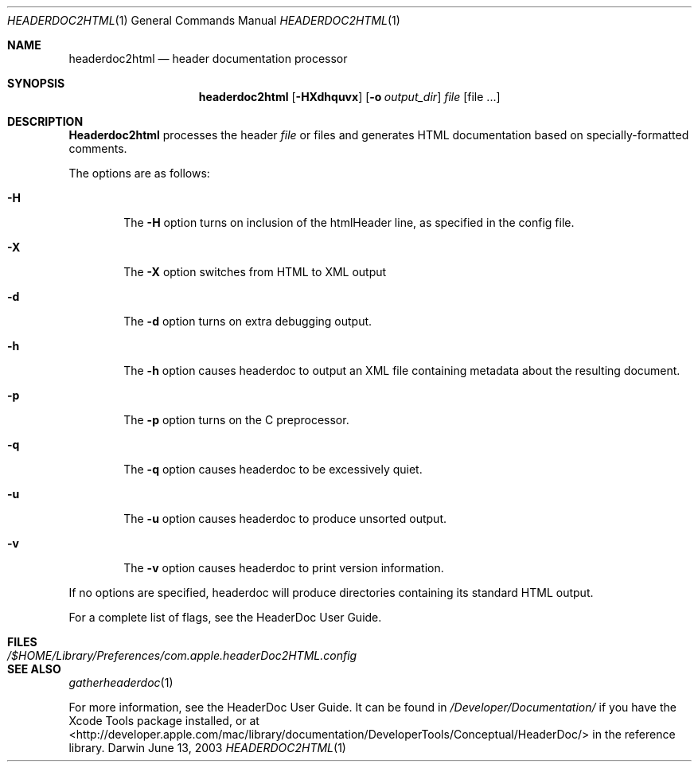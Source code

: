 .\"
.\" Copyright (c) 2003 Apple Computer, Inc.
.\" All rights reserved.
.\"
.Dd June 13, 2003
.Dt HEADERDOC2HTML 1
.Os Darwin
.Sh NAME
.Nm headerdoc2html
.Nd header documentation processor
.Sh SYNOPSIS
.Nm headerdoc2html
.Op Fl HXdhquvx
.Op Fl o Ar output_dir
.Ar file
.Op file ...
.Sh DESCRIPTION
.Nm Headerdoc2html
processes the header
.Ar file
or files and generates HTML documentation based
on specially-formatted comments.
.Pp
The options are as follows:
.Bl -tag -width flag
.It Fl H
The
.Fl H
option turns on inclusion of the htmlHeader line, as specified in the config file.
.It Fl X
The
.Fl X
option switches from HTML to XML output
.It Fl d
The
.Fl d
option turns on extra debugging output.
.It Fl h
The
.Fl h
option causes headerdoc to output an XML
file containing metadata about the resulting
document.
.It Fl p
The
.Fl p
option turns on the C preprocessor.
.It Fl q
The
.Fl q
option causes headerdoc to be excessively quiet.
.It Fl u
The
.Fl u
option causes headerdoc to produce unsorted output.
.It Fl v
The
.Fl v
option causes headerdoc to print version information.
.El
.Pp
If no options are specified, headerdoc will produce directories
containing its standard HTML output.
.Pp
For a complete list of flags, see the HeaderDoc User Guide.
.Pp
.Sh FILES
.Bl -tag -width /$HOME/Library/Preferences/com.apple.headerDoc2HTML.config -compact
.It Pa /$HOME/Library/Preferences/com.apple.headerDoc2HTML.config
.El
.Sh SEE ALSO
.Xr gatherheaderdoc 1
.Pp
For more information, see the HeaderDoc User Guide.
It can be found in
.Pa /Developer/Documentation/
if you have the Xcode Tools package installed, or at
.UR http://developer.apple.com/mac/library/documentation/DeveloperTools/Conceptual/HeaderDoc/
<http://developer.apple.com/mac/library/documentation/DeveloperTools/Conceptual/HeaderDoc/>
.UE
in the reference library.
